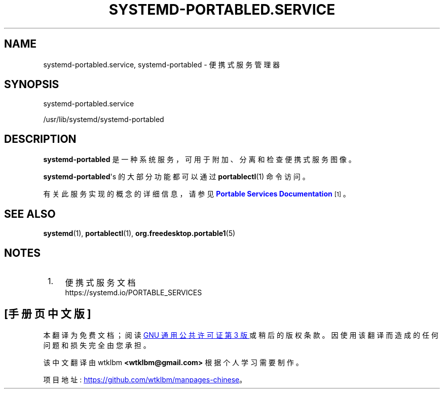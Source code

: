 .\" -*- coding: UTF-8 -*-
'\" t
.\"*******************************************************************
.\"
.\" This file was generated with po4a. Translate the source file.
.\"
.\"*******************************************************************
.TH SYSTEMD\-PORTABLED\&.SERVICE 8 "" "systemd 253" systemd\-portabled.service
.ie  \n(.g .ds Aq \(aq
.el       .ds Aq '
.\" -----------------------------------------------------------------
.\" * Define some portability stuff
.\" -----------------------------------------------------------------
.\" ~~~~~~~~~~~~~~~~~~~~~~~~~~~~~~~~~~~~~~~~~~~~~~~~~~~~~~~~~~~~~~~~~
.\" http://bugs.debian.org/507673
.\" http://lists.gnu.org/archive/html/groff/2009-02/msg00013.html
.\" ~~~~~~~~~~~~~~~~~~~~~~~~~~~~~~~~~~~~~~~~~~~~~~~~~~~~~~~~~~~~~~~~~
.\" -----------------------------------------------------------------
.\" * set default formatting
.\" -----------------------------------------------------------------
.\" disable hyphenation
.nh
.\" disable justification (adjust text to left margin only)
.ad l
.\" -----------------------------------------------------------------
.\" * MAIN CONTENT STARTS HERE *
.\" -----------------------------------------------------------------
.SH NAME
systemd\-portabled.service, systemd\-portabled \- 便携式服务管理器
.SH SYNOPSIS
.PP
systemd\-portabled\&.service
.PP
/usr/lib/systemd/systemd\-portabled
.SH DESCRIPTION
.PP
\fBsystemd\-portabled\fP 是一种系统服务，可用于附加、分离和检查便携式服务图像 \&。
.PP
\fBsystemd\-portabled\fP\*(Aqs 的大部分功能都可以通过 \fBportablectl\fP(1) 命令 \& 访问。
.PP
有关此服务实现的概念的详细信息，请参见 \m[blue]\fBPortable Services Documentation\fP\m[]\&\s-2\u[1]\d\s+2。
.SH "SEE ALSO"
.PP
\fBsystemd\fP(1), \fBportablectl\fP(1), \fBorg.freedesktop.portable1\fP(5)
.SH NOTES
.IP " 1." 4
便携式服务文档
.RS 4
\%https://systemd.io/PORTABLE_SERVICES
.RE
.PP
.SH [手册页中文版]
.PP
本翻译为免费文档；阅读
.UR https://www.gnu.org/licenses/gpl-3.0.html
GNU 通用公共许可证第 3 版
.UE
或稍后的版权条款。因使用该翻译而造成的任何问题和损失完全由您承担。
.PP
该中文翻译由 wtklbm
.B <wtklbm@gmail.com>
根据个人学习需要制作。
.PP
项目地址:
.UR \fBhttps://github.com/wtklbm/manpages-chinese\fR
.ME 。
